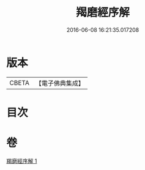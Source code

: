 #+TITLE: 羯磨經序解 
#+DATE: 2016-06-08 16:21:35.017208

* 版本
 |     CBETA|【電子佛典集成】|

* 目次

* 卷
[[file:KR6k0159_001.txt][羯磨經序解 1]]

